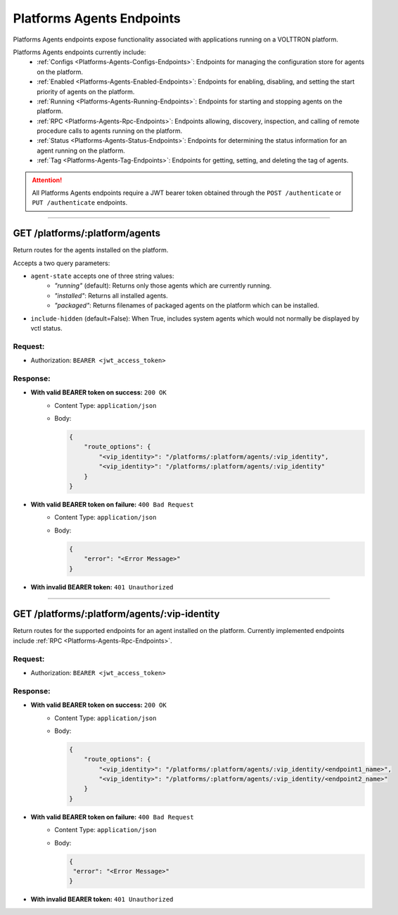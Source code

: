 .. _Platforms-Agents-Endpoints:

==========================
Platforms Agents Endpoints
==========================

Platforms Agents endpoints expose functionality associated with applications
running on a VOLTTRON platform.

Platforms Agents endpoints currently include:
    * :ref:`Configs <Platforms-Agents-Configs-Endpoints>`: Endpoints for managing the configuration store for agents
      on the platform.
    * :ref:`Enabled <Platforms-Agents-Enabled-Endpoints>`: Endpoints for enabling, disabling, and setting the start
      priority of agents on the platform.
    * :ref:`Running <Platforms-Agents-Running-Endpoints>`: Endpoints for starting and stopping agents on the platform.
    * :ref:`RPC <Platforms-Agents-Rpc-Endpoints>`: Endpoints allowing, discovery, inspection, and calling of remote
      procedure calls to agents running on the platform.
    * :ref:`Status <Platforms-Agents-Status-Endpoints>`: Endpoints for determining the status information for an agent
      running on the platform.
    * :ref:`Tag <Platforms-Agents-Tag-Endpoints>`: Endpoints for getting, setting, and deleting the tag of agents.

.. attention::
    All Platforms Agents endpoints require a JWT bearer token obtained through the
    ``POST /authenticate`` or ``PUT /authenticate`` endpoints.

--------------

GET /platforms/:platform/agents
===============================

Return routes for the agents installed on the platform.

Accepts a two query parameters:

* ``agent-state`` accepts one of three string values:
    - *"running"* (default): Returns only those agents which are currently running.
    - *"installed"*: Returns all installed agents.
    - *"packaged"*: Returns filenames of packaged agents on the platform which can be installed.
* ``include-hidden`` (default=False): When True, includes system agents which would not normally be displayed by vctl status.

Request:
--------

* Authorization: ``BEARER <jwt_access_token>``

Response:
---------

* **With valid BEARER token on success:** ``200 OK``
    - Content Type: ``application/json``
    - Body:

      .. code-block:: JSON

            {
                "route_options": {
                    "<vip_identity>": "/platforms/:platform/agents/:vip_identity",
                    "<vip_identity>": "/platforms/:platform/agents/:vip_identity"
                }
            }

* **With valid BEARER token on failure:** ``400 Bad Request``
    - Content Type: ``application/json``
    - Body:

      .. code-block:: JSON

            {
                "error": "<Error Message>"
            }

* **With invalid BEARER token:** ``401 Unauthorized``

------------------------------------------------------------------------------------------

GET /platforms/:platform/agents/:vip-identity
=============================================

Return routes for the supported endpoints for an agent installed on the platform.
Currently implemented endpoints include :ref:`RPC <Platforms-Agents-Rpc-Endpoints>`.

Request:
--------

* Authorization: ``BEARER <jwt_access_token>``

Response:
---------

* **With valid BEARER token on success:** ``200 OK``
    - Content Type: ``application/json``
    - Body:

      .. code-block:: JSON

            {
                "route_options": {
                    "<vip_identity>": "/platforms/:platform/agents/:vip_identity/<endpoint1_name>",
                    "<vip_identity>": "/platforms/:platform/agents/:vip_identity/<endpoint2_name>"
                }
            }

* **With valid BEARER token on failure:** ``400 Bad Request``
    - Content Type: ``application/json``
    - Body:

      .. code-block:: JSON

            {
             "error": "<Error Message>"
            }

* **With invalid BEARER token:** ``401 Unauthorized``
